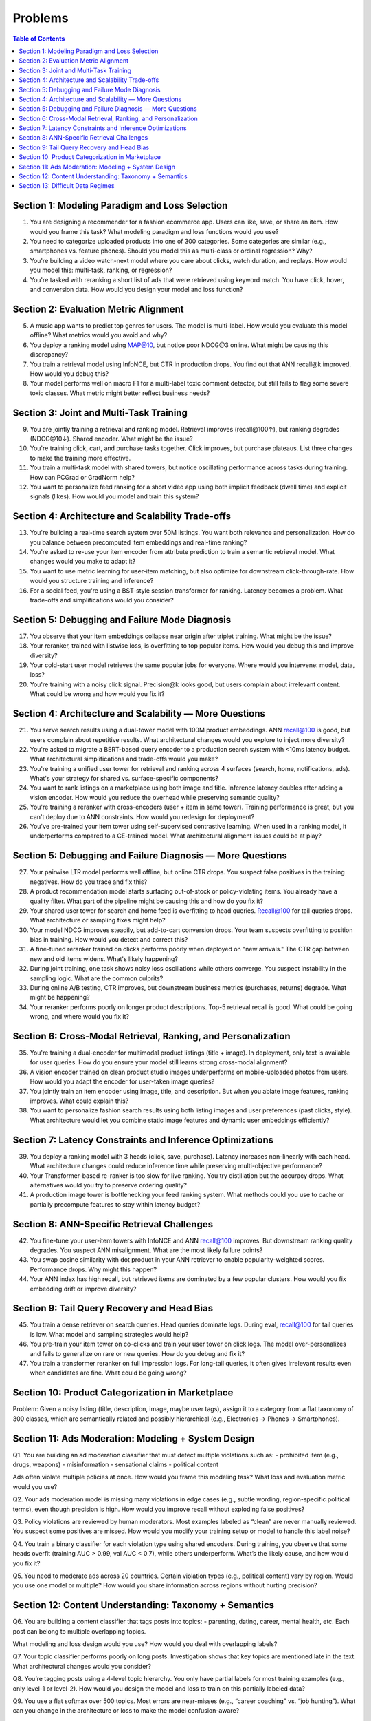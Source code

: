 #########################################################################
Problems
#########################################################################
.. contents:: Table of Contents
	:depth: 3
	:local:
	:backlinks: none

*************************************************************************
Section 1: Modeling Paradigm and Loss Selection
*************************************************************************
1. You are designing a recommender for a fashion ecommerce app. Users can like, save, or share an item. How would you frame this task? What modeling paradigm and loss functions would you use?

2. You need to categorize uploaded products into one of 300 categories. Some categories are similar (e.g., smartphones vs. feature phones). Should you model this as multi-class or ordinal regression? Why?

3. You're building a video watch-next model where you care about clicks, watch duration, and replays. How would you model this: multi-task, ranking, or regression?

4. You're tasked with reranking a short list of ads that were retrieved using keyword match. You have click, hover, and conversion data. How would you design your model and loss function?

*************************************************************************
Section 2: Evaluation Metric Alignment
*************************************************************************
5. A music app wants to predict top genres for users. The model is multi-label. How would you evaluate this model offline? What metrics would you avoid and why?

6. You deploy a ranking model using MAP@10, but notice poor NDCG@3 online. What might be causing this discrepancy?

7. You train a retrieval model using InfoNCE, but CTR in production drops. You find out that ANN recall@k improved. How would you debug this?

8. Your model performs well on macro F1 for a multi-label toxic comment detector, but still fails to flag some severe toxic classes. What metric might better reflect business needs?

*************************************************************************
Section 3: Joint and Multi-Task Training
*************************************************************************
9. You are jointly training a retrieval and ranking model. Retrieval improves (recall@100↑), but ranking degrades (NDCG@10↓). Shared encoder. What might be the issue?

10. You're training click, cart, and purchase tasks together. Click improves, but purchase plateaus. List three changes to make the training more effective.

11. You train a multi-task model with shared towers, but notice oscillating performance across tasks during training. How can PCGrad or GradNorm help?

12. You want to personalize feed ranking for a short video app using both implicit feedback (dwell time) and explicit signals (likes). How would you model and train this system?

*************************************************************************
Section 4: Architecture and Scalability Trade-offs
*************************************************************************
13. You're building a real-time search system over 50M listings. You want both relevance and personalization. How do you balance between precomputed item embeddings and real-time ranking?

14. You're asked to re-use your item encoder from attribute prediction to train a semantic retrieval model. What changes would you make to adapt it?

15. You want to use metric learning for user-item matching, but also optimize for downstream click-through-rate. How would you structure training and inference?

16. For a social feed, you're using a BST-style session transformer for ranking. Latency becomes a problem. What trade-offs and simplifications would you consider?

*************************************************************************
Section 5: Debugging and Failure Mode Diagnosis
*************************************************************************
17. You observe that your item embeddings collapse near origin after triplet training. What might be the issue?

18. Your reranker, trained with listwise loss, is overfitting to top popular items. How would you debug this and improve diversity?

19. Your cold-start user model retrieves the same popular jobs for everyone. Where would you intervene: model, data, loss?

20. You're training with a noisy click signal. Precision@k looks good, but users complain about irrelevant content. What could be wrong and how would you fix it?

*************************************************************************
Section 4: Architecture and Scalability — More Questions
*************************************************************************
21. You serve search results using a dual-tower model with 100M product embeddings. ANN recall@100 is good, but users complain about repetitive results. What architectural changes would you explore to inject more diversity?

22. You're asked to migrate a BERT-based query encoder to a production search system with <10ms latency budget. What architectural simplifications and trade-offs would you make?

23. You're training a unified user tower for retrieval and ranking across 4 surfaces (search, home, notifications, ads). What's your strategy for shared vs. surface-specific components?

24. You want to rank listings on a marketplace using both image and title. Inference latency doubles after adding a vision encoder. How would you reduce the overhead while preserving semantic quality?

25. You're training a reranker with cross-encoders (user + item in same tower). Training performance is great, but you can't deploy due to ANN constraints. How would you redesign for deployment?

26. You've pre-trained your item tower using self-supervised contrastive learning. When used in a ranking model, it underperforms compared to a CE-trained model. What architectural alignment issues could be at play?

*************************************************************************
Section 5: Debugging and Failure Diagnosis — More Questions
*************************************************************************
27. Your pairwise LTR model performs well offline, but online CTR drops. You suspect false positives in the training negatives. How do you trace and fix this?

28. A product recommendation model starts surfacing out-of-stock or policy-violating items. You already have a quality filter. What part of the pipeline might be causing this and how do you fix it?

29. Your shared user tower for search and home feed is overfitting to head queries. Recall@100 for tail queries drops. What architecture or sampling fixes might help?

30. Your model NDCG improves steadily, but add-to-cart conversion drops. Your team suspects overfitting to position bias in training. How would you detect and correct this?

31. A fine-tuned reranker trained on clicks performs poorly when deployed on "new arrivals." The CTR gap between new and old items widens. What's likely happening?

32. During joint training, one task shows noisy loss oscillations while others converge. You suspect instability in the sampling logic. What are the common culprits?

33. During online A/B testing, CTR improves, but downstream business metrics (purchases, returns) degrade. What might be happening?

34. Your reranker performs poorly on longer product descriptions. Top-5 retrieval recall is good. What could be going wrong, and where would you fix it?

*************************************************************************
Section 6: Cross-Modal Retrieval, Ranking, and Personalization
*************************************************************************
35. You're training a dual-encoder for multimodal product listings (title + image). In deployment, only text is available for user queries. How do you ensure your model still learns strong cross-modal alignment?

36. A vision encoder trained on clean product studio images underperforms on mobile-uploaded photos from users. How would you adapt the encoder for user-taken image queries?

37. You jointly train an item encoder using image, title, and description. But when you ablate image features, ranking improves. What could explain this?

38. You want to personalize fashion search results using both listing images and user preferences (past clicks, style). What architecture would let you combine static image features and dynamic user embeddings efficiently?

*************************************************************************
Section 7: Latency Constraints and Inference Optimizations
*************************************************************************
39. You deploy a ranking model with 3 heads (click, save, purchase). Latency increases non-linearly with each head. What architecture changes could reduce inference time while preserving multi-objective performance?

40. Your Transformer-based re-ranker is too slow for live ranking. You try distillation but the accuracy drops. What alternatives would you try to preserve ordering quality?

41. A production image tower is bottlenecking your feed ranking system. What methods could you use to cache or partially precompute features to stay within latency budget?

*************************************************************************
Section 8: ANN-Specific Retrieval Challenges
*************************************************************************
42. You fine-tune your user-item towers with InfoNCE and ANN recall@100 improves. But downstream ranking quality degrades. You suspect ANN misalignment. What are the most likely failure points?

43. You swap cosine similarity with dot product in your ANN retriever to enable popularity-weighted scores. Performance drops. Why might this happen?

44. Your ANN index has high recall, but retrieved items are dominated by a few popular clusters. How would you fix embedding drift or improve diversity?

*************************************************************************
Section 9: Tail Query Recovery and Head Bias
*************************************************************************
45. You train a dense retriever on search queries. Head queries dominate logs. During eval, recall@100 for tail queries is low. What model and sampling strategies would help?

46. You pre-train your item tower on co-clicks and train your user tower on click logs. The model over-personalizes and fails to generalize on rare or new queries. How do you debug and fix it?

47. You train a transformer reranker on full impression logs. For long-tail queries, it often gives irrelevant results even when candidates are fine. What could be going wrong?

*************************************************************************
Section 10: Product Categorization in Marketplace
*************************************************************************
Problem:
Given a noisy listing (title, description, image, maybe user tags), assign it to a category from a flat taxonomy of 300 classes, which are semantically related and possibly hierarchical (e.g., Electronics → Phones → Smartphones).

*************************************************************************
Section 11: Ads Moderation: Modeling + System Design
*************************************************************************
Q1.
You are building an ad moderation classifier that must detect multiple violations such as:
- prohibited item (e.g., drugs, weapons)
- misinformation
- sensational claims
- political content

Ads often violate multiple policies at once.
How would you frame this modeling task? What loss and evaluation metric would you use?

Q2.
Your ads moderation model is missing many violations in edge cases (e.g., subtle wording, region-specific political terms), even though precision is high.
How would you improve recall without exploding false positives?

Q3.
Policy violations are reviewed by human moderators. Most examples labeled as “clean” are never manually reviewed. You suspect some positives are missed.
How would you modify your training setup or model to handle this label noise?

Q4.
You train a binary classifier for each violation type using shared encoders. During training, you observe that some heads overfit (training AUC > 0.99, val AUC < 0.7), while others underperform.
What’s the likely cause, and how would you fix it?

Q5.
You need to moderate ads across 20 countries. Certain violation types (e.g., political content) vary by region.
Would you use one model or multiple? How would you share information across regions without hurting precision?

*************************************************************************
Section 12: Content Understanding: Taxonomy + Semantics
*************************************************************************
Q6. You are building a content classifier that tags posts into topics:
- parenting, dating, career, mental health, etc.
Each post can belong to multiple overlapping topics.

What modeling and loss design would you use? How would you deal with overlapping labels?

Q7. Your topic classifier performs poorly on long posts. Investigation shows that key topics are mentioned late in the text.
What architectural changes would you consider?

Q8. You’re tagging posts using a 4-level topic hierarchy. You only have partial labels for most training examples (e.g., only level-1 or level-2).
How would you design the model and loss to train on this partially labeled data?

Q9. You use a flat softmax over 500 topics. Most errors are near-misses (e.g., “career coaching” vs. “job hunting”).
What can you change in the architecture or loss to make the model confusion-aware?

Q10. Your content classifier is used for downstream moderation (e.g., escalation to reviewers). Reviewers complain that the top-k predictions often skip low-frequency but critical categories.
How would you redesign the loss, training data, or post-processing to account for this?

*************************************************************************
Section 13: Difficult Data Regimes
*************************************************************************
Q1. You’re training a product quality classifier. You have:

- 1% manually reviewed “high-quality” items (positive)
- 50% of data labeled via heuristics (e.g., co-view count, description length)
- 49% unlabeled

You want to train a binary classifier. What’s the best strategy?

A. Filter the heuristic labels using a threshold and train with BCE  
B. Train with positive+unlabeled (PU learning) using reviewed items as positives  
C. Use the heuristic as soft labels and apply BCE with label smoothing  
D. Train contrastive loss using co-view pairs as positives

Q2. In a region-specific moderation task, the “hate speech” class is:

- Rare
- Labeled inconsistently
- Shows severe overfitting after only a few epochs

What’s the best modeling strategy?

A. Upweight the loss and add task-specific dropout  
B. Use BPR-style ranking loss  
C. Downsample negatives to rebalance  
D. Freeze shared layers and adapt via low-rank adapter layers + gradual unfreezing

Q3. You’re training a co-purchase product similarity model:

- Use co-purchase pairs as positives
- Use in-batch negatives
- Some pairs include unrelated items due to bulk-buying by bots

What helps most?

A. Dropout in input projection layer  
B. Weighted InfoNCE with confidence score per positive  
C. Increase temperature in softmax  
D. Add domain classifier to detect bot-bought patterns

Q4. You’re fine-tuning a text encoder on a noisy tagging task where tags come from user-generated hashtags:

- Some tags are correct
- Some are ambiguous
- Many are missing entirely

Which architecture choice helps the most?

A. Add per-tag loss weights  
B. Use mean pooled CLS + sigmoid layer  
C. Add a contrastive head alongside tag prediction  
D. Use temperature-scaled softmax and top-1 supervision
